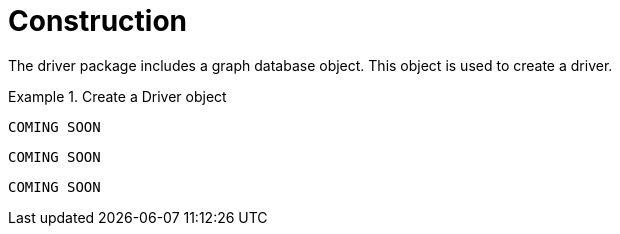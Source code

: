 [[construction]]
= Construction

The driver package includes a graph database object.
This object is used to create a driver.

[.tabbed-example]
.Create a Driver object
====
[source,java]
----
COMING SOON
----

[source,javascript]
----
COMING SOON
----

[source,python]
----
COMING SOON
----
====
